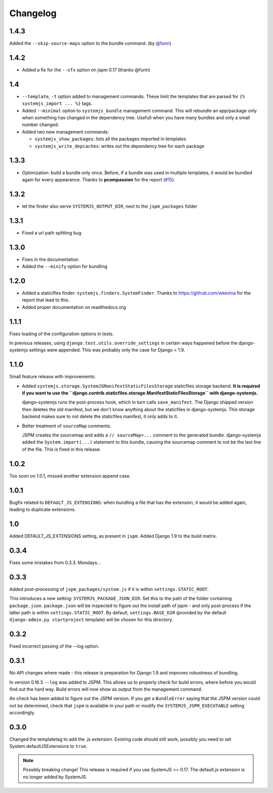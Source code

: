Changelog
=========

1.4.3
-----

Added the ``--skip-source-maps`` option to the bundle command. (by `@funn`_)

.. _@funn: https://github.com/funn


1.4.2
-----
* Added a fix for the ``--sfx`` option on jspm 0.17 (thanks @funn)

1.4
---

* ``--template``, ``-t`` option added to management commands. These limit the
  templates that are parsed for ``{% systemjs_import ... %}`` tags.

* Added ``--minimal`` option to ``systemjs_bundle`` management command. This will
  rebundle an app/package only when something has changed in the dependency tree.
  Usefull when you have many bundles and only a small number changed.

* Added two new management commands:

  - ``systemjs_show_packages``: lists all the packages imported in templates
  - ``systemjs_write_depcaches``: writes out the dependency tree for each package

1.3.3
-----

* Optimization: build a bundle only once. Before, if a bundle was used in
  multiple templates, it would be bundled again for every appearance. Thanks to
  **pcompassion** for the report (`#15`_).

.. _#15: https://github.com/sergei-maertens/django-systemjs/issues/15

1.3.2
-----

* let the finder also serve ``SYSTEMJS_OUTPUT_DIR``, next to the ``jspm_packages``
  folder

1.3.1
-----

* Fixed a url path splitting bug

1.3.0
-----
* Fixes in the documentation
* Added the ``--minify`` option for bundling

1.2.0
-----

* Added a staticifles finder: ``systemjs.finders.SystemFinder``. Thanks to
  https://github.com/wkevina for the report that lead to this.

* Added proper documentation on readthedocs.org


1.1.1
-----

Fixes loading of the configuration options in tests.

In previous releases, using ``django.test.utils.override_settings`` in certain
ways happened before the django-systemjs settings were appended. This was
probably only the case for Django < 1.9.


1.1.0
-----
Small feature release with improvements:

* Added ``systemjs.storage.SystemJSManifestStaticFilesStorage``
  staticfiles storage backend. **It is required if you want to use the
  ``django.contrib.staticfiles.storage.ManifestStaticFilesStorage`` with
  django-systemjs.**

  django-systemjs runs the post-process hook, which in turn calls
  ``save_manifest``. The Django shipped version then deletes the old manifest,
  but we don't know anything about the staticfiles in django-systemjs. This
  storage backend makes sure to not delete the staticfiles manifest, it only
  adds to it.

* Better treatment of ``sourceMap`` comments.

  JSPM creates the sourcemap and adds a ``// sourceMap=...`` comment to the
  generated bundle. django-systemjs added the ``System.import(...)`` statement
  to this bundle, causing the sourcemap comment to not be the last line of the
  file. This is fixed in this release.

1.0.2
-----
Too soon on 1.0.1, missed another extension append case.

1.0.1
-----
Bugfix related to ``DEFAULT_JS_EXTENSIONS``: when bundling a file that has the
extension, it would be added again, leading to duplicate extensions.

1.0
---
Added DEFAULT_JS_EXTENSIONS setting, as present in ``jspm``.
Added Django 1.9 to the build matrix.

0.3.4
-----
Fixes some mistakes from 0.3.3. Mondays...

0.3.3
-----
Added post-processing of ``jspm_packages/system.js`` if it is within
``settings.STATIC_ROOT``.

This introduces a new setting: ``SYSTEMJS_PACKAGE_JSON_DIR``. Set this to the path
of the folder containing ``package.json``. ``package.json`` will be inspected to
figure out the install path of jspm - and only post-process if the latter path
is within ``settings.STATIC_ROOT``. By default, ``settings.BASE_DIR`` (provided by
the default ``django-admin.py startproject`` template) will be chosen for this
directory.

0.3.2
-----
Fixed incorrect passing of the --log option.

0.3.1
-----

No API changes where made - this release is preparation for Django 1.9 and
improves robustness of bundling.

In version 0.16.3 ``--log`` was added to JSPM. This allows us to properly check
for build errors, where before you would find out the hard way. Build errors
will now show as output from the management command.

An check has been added to figure out the JSPM version. If you get a
``BundleError`` saying that the JSPM version could not be determined, check that
``jspm`` is available in your path or modify the ``SYSTEMJS_JSPM_EXECUTABLE``
setting accordingly.


0.3.0
-----

Changed the templatetag to add the .js extension. Existing code should still
work, possibly you need to set System.defaultJSExtensions to ``true``.


.. note::

    Possibly breaking change! This release is required if you use SystemJS >=
    0.17. The default.js extension is no longer added by SystemJS.

